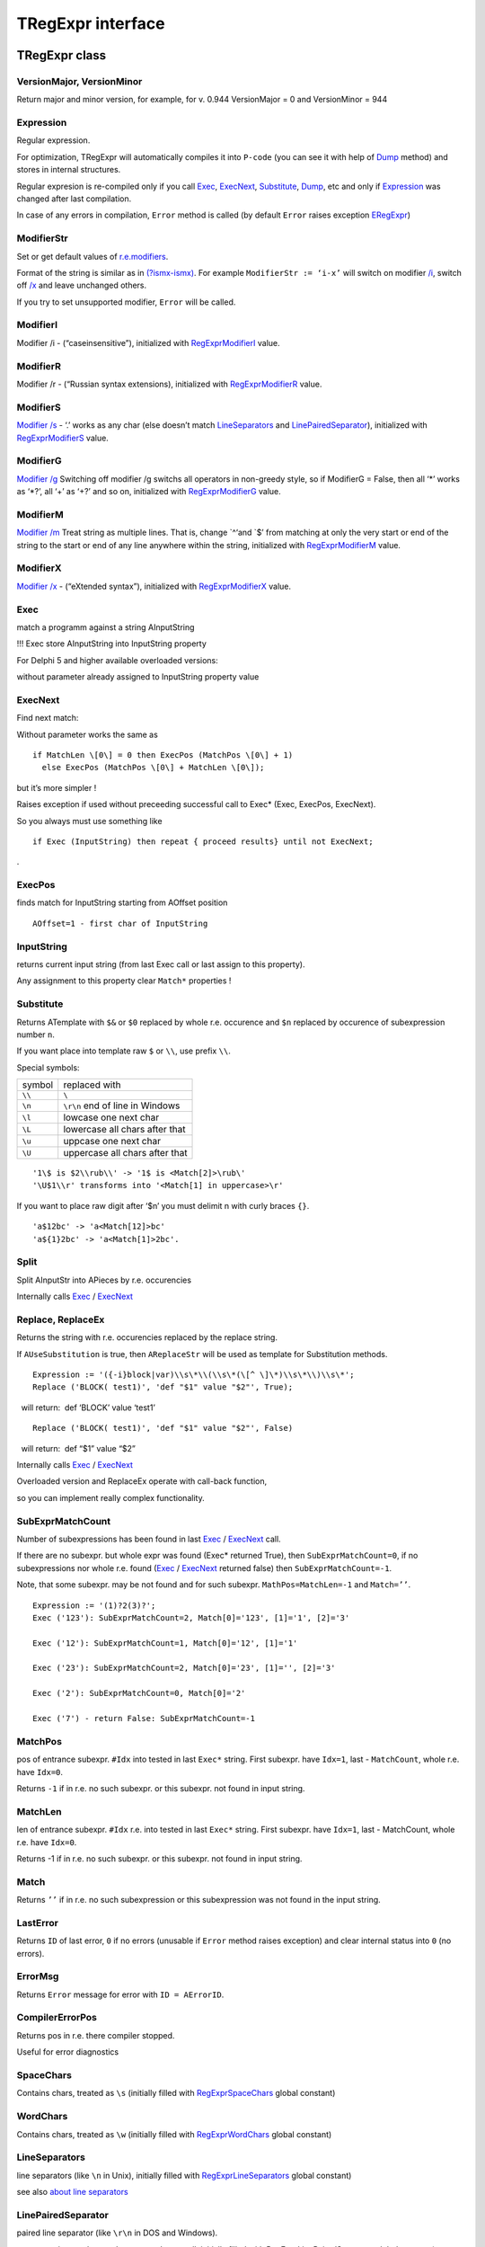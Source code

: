 TRegExpr interface
==================

TRegExpr class
--------------

VersionMajor, VersionMinor
~~~~~~~~~~~~~~~~~~~~~~~~~~

Return major and minor version, for example, for v. 0.944 VersionMajor =
0 and VersionMinor = 944

Expression
~~~~~~~~~~

Regular expression.

For optimization, TRegExpr will automatically compiles it into ``P-code``
(you can see it with help of Dump_ method) and stores in internal
structures.

Regular expresion is re-compiled only if you call Exec_, ExecNext_,
Substitute_, Dump_, etc and only if Expression_
was changed after last compilation.

In case of any errors in compilation, ``Error`` method is called (by
default ``Error`` raises exception ERegExpr_)

ModifierStr
~~~~~~~~~~~

Set or get default values of
`r.e.modifiers <regexp_syntax.html#modifiers>`__.

Format of the string is similar as in
`(?ismx-ismx) <regexp_syntax.html#inlinemodifiers>`__. For example
``ModifierStr := ‘i-x’`` will switch on modifier `/i <regexp_syntax.html#i>`_,
switch off `/x <regexp_syntax.html#x>`_ and leave unchanged others.

If you try to set unsupported modifier, ``Error`` will be called.

ModifierI
~~~~~~~~~

Modifier /i - (“caseinsensitive”), initialized with
`RegExprModifierI <#modifier_defs>`__ value.

ModifierR
~~~~~~~~~

Modifier /r - (“Russian syntax extensions), initialized with
`RegExprModifierR <#modifier_defs>`__ value.

ModifierS
~~~~~~~~~

`Modifier /s <regexp_syntax.html#modifier_s>`__ - ‘.’ works as any char
(else doesn’t match LineSeparators_ and
`LinePairedSeparator <tregexpr_interface.html#linepairedseparator>`__),
initialized with `RegExprModifierS <#modifier_defs>`__ value.

ModifierG
~~~~~~~~~

`Modifier /g <regexp_syntax.html#modifier_g>`__ Switching off modifier
/g switchs all operators in non-greedy style, so if ModifierG = False,
then all ‘\*’ works as ‘\*?’, all ‘+’ as ‘+?’ and so on, initialized
with `RegExprModifierG <#modifier_defs>`__ value.

ModifierM
~~~~~~~~~

`Modifier /m <regexp_syntax.html#modifier_m>`__ Treat string as multiple
lines. That is, change \`^‘and \`$’ from matching at only the very start
or end of the string to the start or end of any line anywhere within the
string, initialized with `RegExprModifierM <#modifier_defs>`__ value.

ModifierX
~~~~~~~~~

`Modifier /x <regexp_syntax.html#modifier_x>`__ - (“eXtended syntax”),
initialized with `RegExprModifierX <#modifier_defs>`__ value.

Exec
~~~~

match a programm against a string AInputString

!!! Exec store AInputString into InputString property

For Delphi 5 and higher available overloaded versions:

without parameter already assigned to InputString property value

ExecNext
~~~~~~~~

Find next match:

Without parameter works the same as

::

    if MatchLen \[0\] = 0 then ExecPos (MatchPos \[0\] + 1)
      else ExecPos (MatchPos \[0\] + MatchLen \[0\]);

but it’s more simpler !

Raises exception if used without preceeding successful call to Exec\*
(Exec, ExecPos, ExecNext).

So you always must use something like

::

    if Exec (InputString) then repeat { proceed results} until not ExecNext;

.

ExecPos
~~~~~~~

finds match for InputString starting from AOffset position

::

    AOffset=1 - first char of InputString

InputString
~~~~~~~~~~~

returns current input string (from last Exec call or last assign to this
property).

Any assignment to this property clear ``Match*`` properties !

Substitute
~~~~~~~~~~

Returns ATemplate with ``$&`` or ``$0`` replaced by whole r.e. occurence
and ``$n`` replaced by occurence of subexpression number ``n``.

If you want place into template raw ``$`` or ``\\``, use prefix ``\\``.

Special symbols:

====== ===============================
symbol replaced with
``\\`` ``\``
``\n`` ``\r\n`` end of line in Windows
``\l`` lowcase one next char
``\L`` lowercase all chars after that
``\u`` uppcase one next char
``\U`` uppercase all chars after that
====== ===============================

::

     '1\$ is $2\\rub\\' -> '1$ is <Match[2]>\rub\'
     '\U$1\\r' transforms into '<Match[1] in uppercase>\r'

If you want to place raw digit after ‘$n’ you must delimit n with curly
braces ``{}``.

::

     'a$12bc' -> 'a<Match[12]>bc'
     'a${1}2bc' -> 'a<Match[1]>2bc'.

Split
~~~~~

Split AInputStr into APieces by r.e. occurencies

Internally calls Exec_ / ExecNext_

Replace, ReplaceEx
~~~~~~~~~~~~~~~~~~

Returns the string with r.e. occurencies replaced by the replace string.

If ``AUseSubstitution`` is true, then ``AReplaceStr`` will be used
as template for Substitution methods.

::

    Expression := '({-i}block|var)\\s\*\\(\\s\*(\[^ \]\*)\\s\*\\)\\s\*';
    Replace ('BLOCK( test1)', 'def "$1" value "$2"', True);

    will return:  def ‘BLOCK’ value ‘test1’

::

    Replace ('BLOCK( test1)', 'def "$1" value "$2"', False)

    will return:  def “$1” value “$2”

Internally calls Exec_ / ExecNext_

Overloaded version and ReplaceEx operate with call-back function,

so you can implement really complex functionality.

SubExprMatchCount
~~~~~~~~~~~~~~~~~

Number of subexpressions has been found in last Exec_ / ExecNext_ call.

If there are no subexpr. but whole expr was found (Exec\* returned
True), then ``SubExprMatchCount=0``, if no subexpressions nor whole r.e.
found (Exec_ / ExecNext_ returned false) then ``SubExprMatchCount=-1``.

Note, that some subexpr. may be not found and for such subexpr.
``MathPos=MatchLen=-1`` and ``Match=’’``.

::

    Expression := '(1)?2(3)?';
    Exec ('123'): SubExprMatchCount=2, Match[0]='123', [1]='1', [2]='3'

    Exec ('12'): SubExprMatchCount=1, Match[0]='12', [1]='1'

    Exec ('23'): SubExprMatchCount=2, Match[0]='23', [1]='', [2]='3'

    Exec ('2'): SubExprMatchCount=0, Match[0]='2'

    Exec ('7') - return False: SubExprMatchCount=-1


MatchPos
~~~~~~~~

pos of entrance subexpr. ``#Idx`` into tested in last ``Exec*`` string.
First subexpr. have ``Idx=1``, last - ``MatchCount``, whole r.e. have
``Idx=0``.

Returns ``-1`` if in r.e. no such subexpr. or this subexpr. not found in
input string.

MatchLen
~~~~~~~~

len of entrance subexpr. ``#Idx`` r.e. into tested in last ``Exec*``
string. First subexpr. have ``Idx=1``, last - MatchCount, whole r.e.
have ``Idx=0``.

Returns -1 if in r.e. no such subexpr. or this subexpr. not found in
input string.

Match
~~~~~

Returns ``’’`` if in r.e. no such subexpression or this subexpression
was not found in the input string.

LastError
~~~~~~~~~

Returns ``ID`` of last error, ``0`` if no errors (unusable if ``Error`` method
raises exception) and clear internal status into ``0`` (no errors).

ErrorMsg
~~~~~~~~

Returns ``Error`` message for error with ``ID = AErrorID``.

CompilerErrorPos
~~~~~~~~~~~~~~~~

Returns pos in r.e. there compiler stopped.

Useful for error diagnostics

SpaceChars
~~~~~~~~~~

Contains chars, treated as ``\s`` (initially filled with RegExprSpaceChars_
global constant)

WordChars
~~~~~~~~~

Contains chars, treated as ``\w`` (initially filled with RegExprWordChars_
global constant)


LineSeparators
~~~~~~~~~~~~~~

line separators (like ``\n`` in Unix), initially filled with
RegExprLineSeparators_ global constant)

see also `about line
separators <regexp_syntax.html#line-separators>`__

LinePairedSeparator
~~~~~~~~~~~~~~~~~~~

paired line separator (like ``\r\n`` in DOS and Windows).

must contain exactly two chars or no chars at all, initially filled with
RegExprLinePairedSeparator global constant)

see also `about line
separators <regexp_syntax.html#line-separators>`__

For example, if you need Unix-style behaviour, assign
``LineSeparators := #$a`` and ``LinePairedSeparator := ''`` (empty string).

If you want to accept as line separators only ``\x0D\x0A`` but not ``\x0D``
or ``\x0A`` alone, then assign ``LineSeparators := ''`` (empty string) and
``LinePairedSeparator := #$d#$a``.

By default ‘mixed’ mode is used (defined in
RegExprLine[Paired]Separator[s] global constants):

::

    LineSeparators := #$d#$a; 
    LinePairedSeparator := #$d#$a

Behaviour of this mode is detailed described in the `syntax
section <regexp_syntax.html#syntax_line_separators>`__.

InvertCase
~~~~~~~~~~

Set this property if you want to override case-insensitive
functionality.

Create set it to RegExprInvertCaseFunction (InvertCaseFunction by
default)

Compile
~~~~~~~

[Re]compile r.e. Useful for example for GUI r.e. editors (to check all
properties validity).

Dump
~~~~

dump a compiled regexp in vaguely comprehensible form

Global constants
----------------

EscChar
~~~~~~~

Escape-char, by default ``\``.

RegExprModifierI
~~~~~~~~~~~~~~~~

`Modifier i <regexp_syntax.html#i>`_ default value

RegExprModifierR
~~~~~~~~~~~~~~~~

`Modifier r <regexp_syntax.html#r>`_ default value

RegExprModifierS
~~~~~~~~~~~~~~~~

`Modifier s <regexp_syntax.html#s>`_ default value

RegExprModifierG
~~~~~~~~~~~~~~~~

`Modifier g <regexp_syntax.html#g>`_ default value

RegExprModifierM
~~~~~~~~~~~~~~~~

`Modifier m <regexp_syntax.html#m>`_ default value

RegExprModifierX
~~~~~~~~~~~~~~~~

`Modifier x <regexp_syntax.html#x>`_ default value

RegExprSpaceChars
~~~~~~~~~~~~~~~~~

Default for SpaceChars_ property
 

RegExprWordChars
~~~~~~~~~~~~~~~~

Default value for WordChars_ property

 
RegExprLineSeparators
~~~~~~~~~~~~~~~~~~~~~

Default value for LineSeparators_ property

RegExprLinePairedSeparator
~~~~~~~~~~~~~~~~~~~~~~~~~~

Default value for LinePairedSeparator_ property


RegExprInvertCaseFunction
~~~~~~~~~~~~~~~~~~~~~~~~~

Default for InvertCase_ property

Global functions
----------------

ExecRegExpr
~~~~~~~~~~~

true if the string matches the regular expression

SplitRegExpr
~~~~~~~~~~~~

Splits the string by r.e. occurencies

ReplaceRegExpr
~~~~~~~~~~~~~~

Returns the string with r.e. occurencies replaced by the ``AReplaceStr``.

If ``AUseSubstitution` is true, then ``AReplaceStr`` will be used as template
for ``Substitution methods``.

::

    ReplaceRegExpr ('({-i}block|var)\\s\*\\(\\s\*(\[^ \]\*)\\s\*\\)\\s\*',
      'BLOCK( test1)', 'def "$1" value "$2"', True)

    return  def ‘BLOCK’ value ‘test1’

::

    ReplaceRegExpr ('({-i}block|var)\\s\*\\(\\s\*(\[^ \]\*)\\s\*\\)\\s\*',
      'BLOCK( test1)', 'def "$1" value "$2"')

    return  def “$1” value “$2”

QuoteRegExprMetaChars
~~~~~~~~~~~~~~~~~~~~~

Replace all metachars with its safe representation, for example
``abc'cd.(`` converts into ``abc\'cd\.\(``

This function usefull for r.e. autogeneration from user input

RegExprSubExpressions
~~~~~~~~~~~~~~~~~~~~~

Makes list of subexpressions found in ``ARegExpr``

In ``ASubExps`` every item represent subexpression, from first to last, in
format:

 String - subexpression text (without ‘()’)

 low word of Object - starting position in ARegExpr, including ‘(’ if
exists! (first position is 1)

 high word of Object - length, including starting ‘(’ and ending ‘)’ if
exist!

``AExtendedSyntax`` - must be ``True`` if modifier ``/x`` will be ``On`` while
using the r.e.

Usefull for GUI editors of r.e. etc (you can find example of using in
`REStudioMain.pas <https://github.com/masterandrey/TRegExpr/blob/74ab342b639fc51941a4eea9c7aa53dcdf783592/restudio/REStudioMain.pas#L474>`_)

=========== =======
Result code Meaning
=========== =======
0           Success. No unbalanced brackets was found
-1          there are not enough closing brackets ``)``
-(n+1)      at position n was found opening ``[`` without corresponding closing ``]``
n           at position n was found closing bracket ``)`` without corresponding opening ``(``
=========== ======= 

If ``Result <> 0``, then ``ASubExprs`` can contain empty items or illegal ones

ERegExpr
--------

::

    ERegExpr = class (Exception)
      public
       ErrorCode : integer; // error code. Compilation error codes are before 1000
       CompilerErrorPos : integer; // Position in r.e. where compilation error occured
     end;

Unicode
-------

TRegExpr now supports UniCode, but it works very slow :(

Who want to optimize it ? ;)

Use it only if you really need Unicode support !

Remove ``.`` in ``{.$DEFINE UniCode}`` in regexpr.pas. After that all
strings will be treated as WideString.

 
